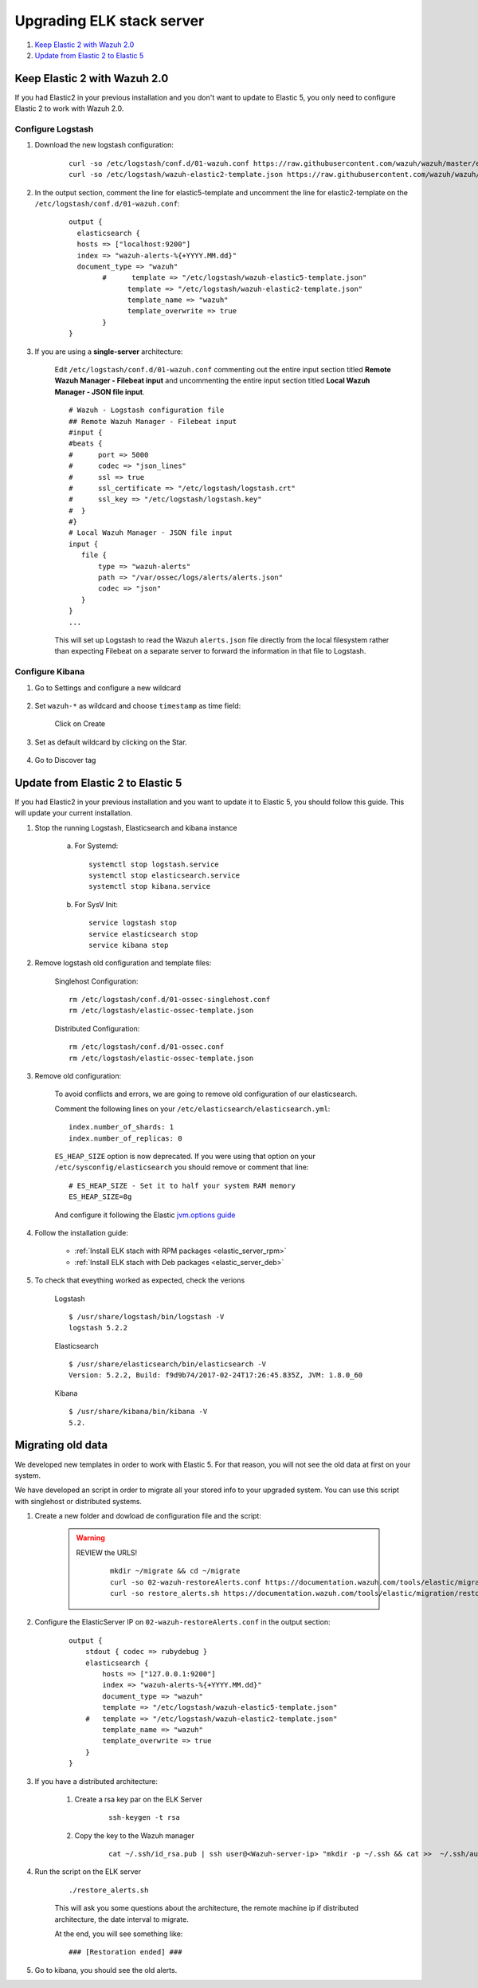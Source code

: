.. _upgrading_elk:

Upgrading ELK stack server
=====================================

#. `Keep Elastic 2 with Wazuh 2.0`_
#. `Update from Elastic 2 to Elastic 5`_

Keep Elastic 2 with Wazuh 2.0
-----------------------------------------

If you had Elastic2 in your previous installation and you don't want to update to Elastic 5, you only need to configure Elastic 2 to work with Wazuh 2.0.

Configure Logstash
^^^^^^^^^^^^^^^^^^^^^^^^^^^^^^^^^^^^^^^^^^^^^^

#. Download the new logstash configuration:

	 ::

		curl -so /etc/logstash/conf.d/01-wazuh.conf https://raw.githubusercontent.com/wazuh/wazuh/master/extensions/logstash/01-wazuh.conf
		curl -so /etc/logstash/wazuh-elastic2-template.json https://raw.githubusercontent.com/wazuh/wazuh/master/extensions/elasticsearch/wazuh-elastic2-template.json

#. In the output section, comment the line for elastic5-template and uncomment the line for elastic2-template on the ``/etc/logstash/conf.d/01-wazuh.conf``:

		::

			output {
			  elasticsearch {
			  hosts => ["localhost:9200"]
			  index => "wazuh-alerts-%{+YYYY.MM.dd}"
			  document_type => "wazuh"
				#      template => "/etc/logstash/wazuh-elastic5-template.json"
				      template => "/etc/logstash/wazuh-elastic2-template.json"
				      template_name => "wazuh"
				      template_overwrite => true
				}
			}

#. If you are using a **single-server** architecture:

	Edit ``/etc/logstash/conf.d/01-wazuh.conf`` commenting out the entire input section titled **Remote Wazuh Manager - Filebeat input** and uncommenting the entire input section titled **Local Wazuh Manager - JSON file input**.
	::

		# Wazuh - Logstash configuration file
		## Remote Wazuh Manager - Filebeat input
		#input {
		#beats {
		#      port => 5000
		#      codec => "json_lines"
		#      ssl => true
		#      ssl_certificate => "/etc/logstash/logstash.crt"
		#      ssl_key => "/etc/logstash/logstash.key"
		#  }
		#}
		# Local Wazuh Manager - JSON file input
		input {
		   file {
		       type => "wazuh-alerts"
		       path => "/var/ossec/logs/alerts/alerts.json"
		       codec => "json"
		   }
		}
		...

	This will set up Logstash to read the Wazuh ``alerts.json`` file directly from the local filesystem rather than expecting Filebeat on a separate server to forward the information in that file to Logstash.


Configure Kibana
^^^^^^^^^^^^^^^^^^^^^^^^^^^^^^^^^^^^^^^^^^^^^^

#. Go to Settings and configure a new wildcard

	.. image:: ../../images/installation/kibana-elk2-set.png
			:align: center
			:width: 100%

#. Set ``wazuh-*`` as wildcard and choose ``timestamp`` as time field:

	.. image:: ../../images/installation/kibana-elk2.png
			:align: center
			:width: 100%

	Click on Create

#. Set as default wildcard by clicking on the Star.

	.. image:: ../../images/installation/kibana-elk.png
			:align: center
			:width: 100%

#. Go to Discover tag

Update from Elastic 2 to Elastic 5
-----------------------------------------

If you had Elastic2 in your previous installation and you want to update it to Elastic 5, you should follow this guide. This will update your current installation.

#. Stop the running Logstash, Elasticsearch and kibana instance

	a) For Systemd::

		systemctl stop logstash.service
		systemctl stop elasticsearch.service
		systemctl stop kibana.service

	b) For SysV Init::

		service logstash stop
		service elasticsearch stop
		service kibana stop

#. Remove logstash old configuration and template files:

	Singlehost Configuration::

		rm /etc/logstash/conf.d/01-ossec-singlehost.conf
		rm /etc/logstash/elastic-ossec-template.json

	Distributed Configuration::

		rm /etc/logstash/conf.d/01-ossec.conf
		rm /etc/logstash/elastic-ossec-template.json

#. Remove old configuration:

	To avoid conflicts and errors, we are going to remove old configuration of our elasticsearch.

	Comment the following lines on your ``/etc/elasticsearch/elasticsearch.yml``::

		index.number_of_shards: 1
		index.number_of_replicas: 0

	``ES_HEAP_SIZE`` option is now deprecated. If you were using that option on your ``/etc/sysconfig/elasticsearch`` you should remove or comment that line::

		# ES_HEAP_SIZE - Set it to half your system RAM memory
		ES_HEAP_SIZE=8g

	And configure it following the Elastic `jvm.options guide <https://www.elastic.co/guide/en/elasticsearch/reference/master/heap-size.html>`_

#. Follow the installation guide:

	 - :ref:`Install ELK stach with RPM packages <elastic_server_rpm>`
	 - :ref:`Install ELK stach with Deb packages <elastic_server_deb>`

#. To check that eveything worked as expected, check the verions

	Logstash
	::

		$ /usr/share/logstash/bin/logstash -V
		logstash 5.2.2

	Elasticsearch
	::

		$ /usr/share/elasticsearch/bin/elasticsearch -V
		Version: 5.2.2, Build: f9d9b74/2017-02-24T17:26:45.835Z, JVM: 1.8.0_60

	Kibana
	::

		$ /usr/share/kibana/bin/kibana -V
		5.2.

Migrating old data
-----------------------------------------

We developed new templates in order to work with Elastic 5. For that reason, you will not see the old data at first on your system.

We have developed an script in order to migrate all your stored info to your upgraded system. You can use this script with singlehost or distributed systems.



#. Create a new folder and dowload de configuration file and the script:

	.. warning::
		REVIEW the URLS!

			::

				mkdir ~/migrate && cd ~/migrate
				curl -so 02-wazuh-restoreAlerts.conf https://documentation.wazuh.com/tools/elastic/migration/02-wazuh-restoreAlerts.conf
				curl -so restore_alerts.sh https://documentation.wazuh.com/tools/elastic/migration/restore_alerts.sh

#. Configure the ElasticServer IP on ``02-wazuh-restoreAlerts.conf`` in the output section:

	::

		output {
		    stdout { codec => rubydebug }
		    elasticsearch {
		        hosts => ["127.0.0.1:9200"]
		        index => "wazuh-alerts-%{+YYYY.MM.dd}"
		        document_type => "wazuh"
		        template => "/etc/logstash/wazuh-elastic5-template.json"
		    #   template => "/etc/logstash/wazuh-elastic2-template.json"
		        template_name => "wazuh"
		        template_overwrite => true
		    }
		}
#. If you have a distributed architecture:

		#. Create a rsa key par on the ELK Server

			::

				ssh-keygen -t rsa
		#. Copy the key to the Wazuh manager

			::

				cat ~/.ssh/id_rsa.pub | ssh user@<Wazuh-server-ip> "mkdir -p ~/.ssh && cat >>  ~/.ssh/authorized_keys"

#. Run the script on the ELK server

	::

		./restore_alerts.sh

	This will ask you some questions about the architecture, the remote machine ip if distributed architecture, the date interval to migrate.

	At the end, you will see something like:

	::

		### [Restoration ended] ###

#. Go to kibana, you should see the old alerts.
